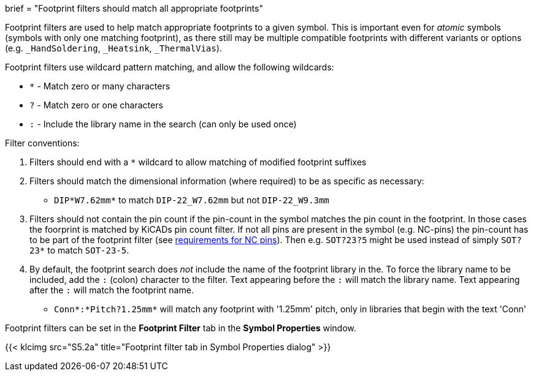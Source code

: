 +++
brief = "Footprint filters should match all appropriate footprints"
+++

Footprint filters are used to help match appropriate footprints to a given symbol. This is important even for _atomic_ symbols (symbols with only one matching footprint), as there still may be multiple compatible footprints with different variants or options (e.g. `_HandSoldering`, `_Heatsink`, `_ThermalVias`).

Footprint filters use wildcard pattern matching, and allow the following wildcards:

* `*` - Match zero or many characters
* `?` - Match zero or one characters
* `:` - Include the library name in the search (can only be used once)

Filter conventions:

. Filters should end with a `*` wildcard to allow matching of modified footprint suffixes
. Filters should match the dimensional information (where required) to be as specific as necessary:
* `DIP*W7.62mm*` to match `DIP-22_W7.62mm` but not `DIP-22_W9.3mm`
. Filters should not contain the pin count if the pin-count in the symbol matches the pin count in the footprint. In those cases the foorprint is matched by KiCADs pin count filter. If not all pins are present in the symbol (e.g. NC-pins) the pin-count has to be part of the footprint filter (see link:/libraries/klc/S4.5[requirements for NC pins]). Then e.g. `SOT?23?5` might be used instead of simply `SOT?23*` to match `SOT-23-5`.
. By default, the footprint search does _not_ include the name of the footprint library in the. To force the library name to be included, add the `:` (colon) character to the filter. Text appearing before the `:` will match the library name. Text appearing after the `:` will match the footprint name.
* `Conn*:*Pitch?1.25mm*` will match any footprint with '1.25mm' pitch, only in libraries that begin with the text 'Conn'

Footprint filters can be set in the *Footprint Filter* tab in the *Symbol Properties* window.

{{< klcimg src="S5.2a" title="Footprint filter tab in Symbol Properties dialog" >}}
